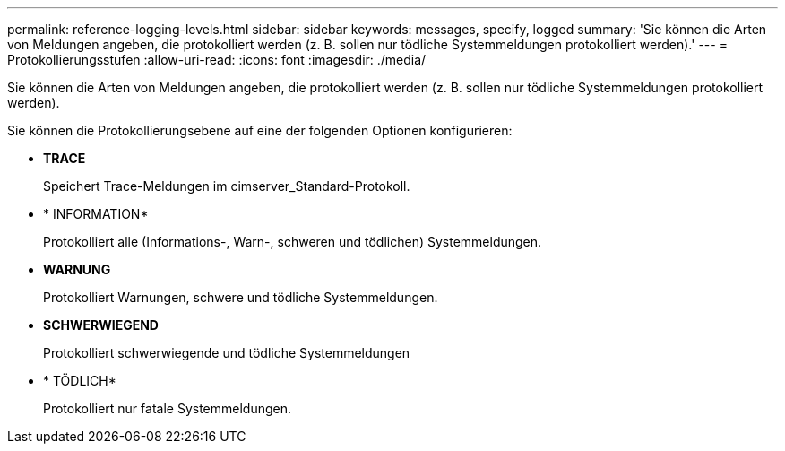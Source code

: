 ---
permalink: reference-logging-levels.html 
sidebar: sidebar 
keywords: messages, specify, logged 
summary: 'Sie können die Arten von Meldungen angeben, die protokolliert werden (z. B. sollen nur tödliche Systemmeldungen protokolliert werden).' 
---
= Protokollierungsstufen
:allow-uri-read: 
:icons: font
:imagesdir: ./media/


[role="lead"]
Sie können die Arten von Meldungen angeben, die protokolliert werden (z. B. sollen nur tödliche Systemmeldungen protokolliert werden).

Sie können die Protokollierungsebene auf eine der folgenden Optionen konfigurieren:

* *TRACE*
+
Speichert Trace-Meldungen im cimserver_Standard-Protokoll.

* * INFORMATION*
+
Protokolliert alle (Informations-, Warn-, schweren und tödlichen) Systemmeldungen.

* *WARNUNG*
+
Protokolliert Warnungen, schwere und tödliche Systemmeldungen.

* *SCHWERWIEGEND*
+
Protokolliert schwerwiegende und tödliche Systemmeldungen

* * TÖDLICH*
+
Protokolliert nur fatale Systemmeldungen.


